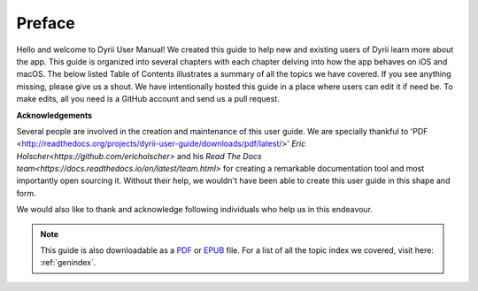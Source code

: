 
.. Read the Docs Template documentation master file, created by
   sphinx-quickstart on Tue Aug 26 14:19:49 2014.
   You can adapt this file completely to your liking, but it should at least
   contain the root `toctree` directive.


Preface
==================================================


Hello and welcome to Dyrii User Manual! We created this guide to help new and existing users of Dyrii learn more about the app. This guide is organized into several chapters with each chapter delving into how the app behaves on iOS and macOS. The below listed Table of Contents illustrates a summary of all the topics we have covered. If you see anything missing, please give us a shout. We have intentionally hosted this guide in a place where users can edit it if need be. To make edits, all you need is a GitHub account and send us a pull request.



**Acknowledgements**

Several people are involved in the creation and maintenance of this user guide. We are specially thankful to 'PDF <http://readthedocs.org/projects/dyrii-user-guide/downloads/pdf/latest/>' `Eric Holscher<https://github.com/ericholscher>` and his `Read The Docs team<https://docs.readthedocs.io/en/latest/team.html>` for creating a remarkable documentation tool and most importantly open sourcing it. Without their help, we wouldn't have been able to create this user guide in this shape and form.

We would also like to thank and acknowledge following individuals who help us in this endeavour. 




 .. toctree:: 
    :maxdepth: 2
    :glob:
    :numbered:
    :caption: Table of Contents
    :name: mastertoc

    *


.. note:: This guide is also downloadable as a `PDF <http://readthedocs.org/projects/dyrii-user-guide/downloads/pdf/latest/>`_ or `EPUB <http://readthedocs.org/projects/dyrii-user-guide/downloads/epub/latest/>`_ file. For a list of all the topic index we covered, visit here: :ref:`genindex`.
